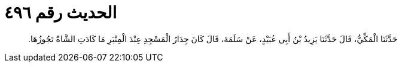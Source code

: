
= الحديث رقم ٤٩٦

[quote.hadith]
حَدَّثَنَا الْمَكِّيُّ، قَالَ حَدَّثَنَا يَزِيدُ بْنُ أَبِي عُبَيْدٍ، عَنْ سَلَمَةَ، قَالَ كَانَ جِدَارُ الْمَسْجِدِ عِنْدَ الْمِنْبَرِ مَا كَادَتِ الشَّاةُ تَجُوزُهَا‏.‏